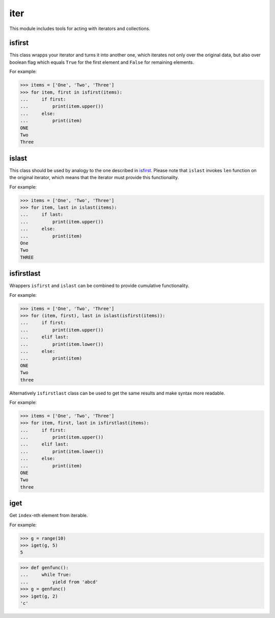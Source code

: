 iter
====

This module includes tools for acting with iterators and collections.

isfirst
-------

This class wrapps your iterator and turns it into another one, which iterates not only over the original data, but also over boolean flag which equals ``True`` for the first element and ``False`` for remaining elements.

For example:

>>> items = ['One', 'Two', 'Three']
>>> for item, first in isfirst(items):
...     if first:
...         print(item.upper())
...     else:
...         print(item)
ONE
Two
Three


islast
------

This class should be used by analogy to the one described in isfirst_. Please note that ``islast`` invokes ``len`` function on the original iterator, which means that the iterator must provide this functionality.

For example:

>>> items = ['One', 'Two', 'Three']
>>> for item, last in islast(items):
...     if last:
...         print(item.upper())
...     else:
...         print(item)
One
Two
THREE


isfirstlast
-----------

Wrappers ``isfirst`` and ``islast`` can be combined to provide cumulative functionality.

For example:

>>> items = ['One', 'Two', 'Three']
>>> for (item, first), last in islast(isfirst(items)):
...     if first:
...         print(item.upper())
...     elif last:
...         print(item.lower())
...     else:
...         print(item)
ONE
Two
three


Alternatively ``isfirstlast`` class can be used to get the same results and make syntax more readable.

For example:

>>> items = ['One', 'Two', 'Three']
>>> for item, first, last in isfirstlast(items):
...     if first:
...         print(item.upper())
...     elif last:
...         print(item.lower())
...     else:
...         print(item)
ONE
Two
three


iget
----

Get ``index``-nth element from iterable.

For example:

>>> g = range(10)
>>> iget(g, 5)
5

>>> def genfunc():
...     while True:
...         yield from 'abcd'
>>> g = genfunc()
>>> iget(g, 2)
'c'
